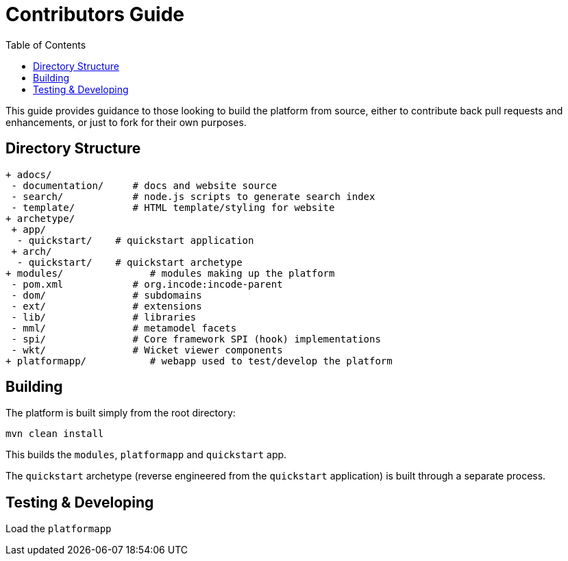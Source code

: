 [[contributors-guide]]
= Contributors Guide
:_basedir: ../../
:_imagesdir: images/
:toc:


This guide provides guidance to those looking to build the platform from source, either to contribute back pull requests and enhancements, or just to fork for their own purposes.


== Directory Structure

[monotree]
----
+ adocs/
 - documentation/     # docs and website source
 - search/            # node.js scripts to generate search index
 - template/          # HTML template/styling for website
+ archetype/
 + app/
  - quickstart/    # quickstart application
 + arch/
  - quickstart/    # quickstart archetype
+ modules/               # modules making up the platform
 - pom.xml            # org.incode:incode-parent
 - dom/               # subdomains
 - ext/               # extensions
 - lib/               # libraries
 - mml/               # metamodel facets
 - spi/               # Core framework SPI (hook) implementations
 - wkt/               # Wicket viewer components
+ platformapp/           # webapp used to test/develop the platform
----

[[__contributors-guide_building]]
== Building

The platform is built simply from the root directory:

[source,bash]
-----
mvn clean install
-----

This builds the `modules`, `platformapp` and `quickstart` app.

The `quickstart` archetype (reverse engineered from the `quickstart` application) is built through a separate process.


== Testing & Developing

Load the `platformapp`


